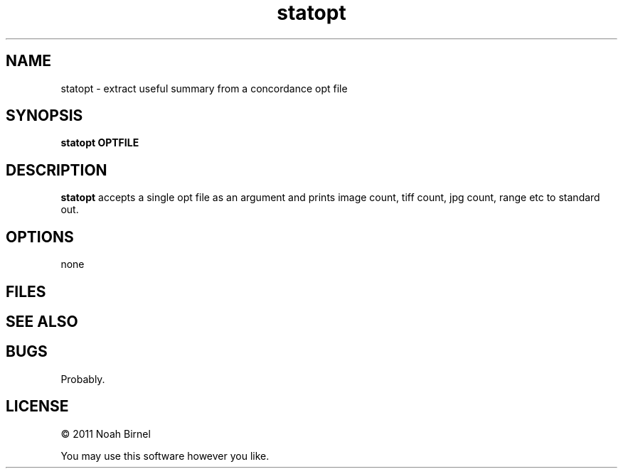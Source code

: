 .TH statopt 1 statopt\-0.0.1
.SH NAME
statopt \- extract useful summary from a concordance opt file
.SH SYNOPSIS
.B statopt OPTFILE
.SH DESCRIPTION
.B statopt
accepts a single opt file as an argument and prints
image count, tiff count, jpg count, range etc to 
standard out.
.SH OPTIONS
none
.SH FILES
.SH SEE ALSO
.SH BUGS
Probably.
.SH LICENSE
\(co 2011 Noah Birnel
.sp
You may use this software however you like.
